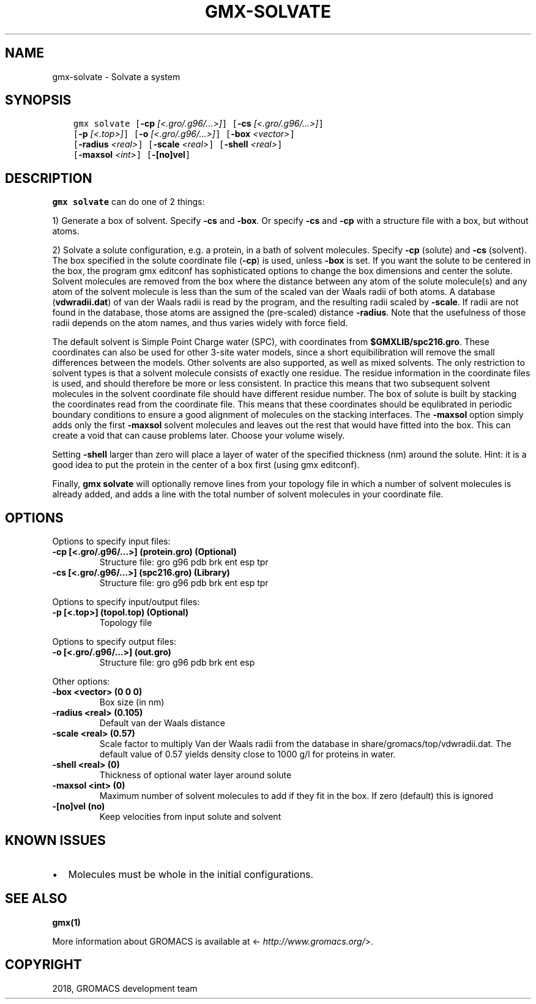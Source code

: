 .\" Man page generated from reStructuredText.
.
.TH "GMX-SOLVATE" "1" "Oct 22, 2018" "2019-beta1" "GROMACS"
.SH NAME
gmx-solvate \- Solvate a system
.
.nr rst2man-indent-level 0
.
.de1 rstReportMargin
\\$1 \\n[an-margin]
level \\n[rst2man-indent-level]
level margin: \\n[rst2man-indent\\n[rst2man-indent-level]]
-
\\n[rst2man-indent0]
\\n[rst2man-indent1]
\\n[rst2man-indent2]
..
.de1 INDENT
.\" .rstReportMargin pre:
. RS \\$1
. nr rst2man-indent\\n[rst2man-indent-level] \\n[an-margin]
. nr rst2man-indent-level +1
.\" .rstReportMargin post:
..
.de UNINDENT
. RE
.\" indent \\n[an-margin]
.\" old: \\n[rst2man-indent\\n[rst2man-indent-level]]
.nr rst2man-indent-level -1
.\" new: \\n[rst2man-indent\\n[rst2man-indent-level]]
.in \\n[rst2man-indent\\n[rst2man-indent-level]]u
..
.SH SYNOPSIS
.INDENT 0.0
.INDENT 3.5
.sp
.nf
.ft C
gmx solvate [\fB\-cp\fP \fI[<.gro/.g96/...>]\fP] [\fB\-cs\fP \fI[<.gro/.g96/...>]\fP]
            [\fB\-p\fP \fI[<.top>]\fP] [\fB\-o\fP \fI[<.gro/.g96/...>]\fP] [\fB\-box\fP \fI<vector>\fP]
            [\fB\-radius\fP \fI<real>\fP] [\fB\-scale\fP \fI<real>\fP] [\fB\-shell\fP \fI<real>\fP]
            [\fB\-maxsol\fP \fI<int>\fP] [\fB\-[no]vel\fP]
.ft P
.fi
.UNINDENT
.UNINDENT
.SH DESCRIPTION
.sp
\fBgmx solvate\fP can do one of 2 things:
.sp
1) Generate a box of solvent. Specify \fB\-cs\fP and \fB\-box\fP\&.
Or specify \fB\-cs\fP and \fB\-cp\fP with a structure file with
a box, but without atoms.
.sp
2) Solvate a solute configuration, e.g. a protein, in a bath of solvent
molecules. Specify \fB\-cp\fP (solute) and \fB\-cs\fP (solvent).
The box specified in the solute coordinate file (\fB\-cp\fP) is used,
unless \fB\-box\fP is set.
If you want the solute to be centered in the box,
the program gmx editconf has sophisticated options
to change the box dimensions and center the solute.
Solvent molecules are removed from the box where the
distance between any atom of the solute molecule(s) and any atom of
the solvent molecule is less than the sum of the scaled van der Waals
radii of both atoms. A database (\fBvdwradii.dat\fP) of van der
Waals radii is read by the program, and the resulting radii scaled
by \fB\-scale\fP\&. If radii are not found in the database, those
atoms are assigned the (pre\-scaled) distance \fB\-radius\fP\&.
Note that the usefulness of those radii depends on the atom names,
and thus varies widely with force field.
.sp
The default solvent is Simple Point Charge water (SPC), with coordinates
from \fB$GMXLIB/spc216.gro\fP\&. These coordinates can also be used
for other 3\-site water models, since a short equibilibration will remove
the small differences between the models.
Other solvents are also supported, as well as mixed solvents. The
only restriction to solvent types is that a solvent molecule consists
of exactly one residue. The residue information in the coordinate
files is used, and should therefore be more or less consistent.
In practice this means that two subsequent solvent molecules in the
solvent coordinate file should have different residue number.
The box of solute is built by stacking the coordinates read from
the coordinate file. This means that these coordinates should be
equlibrated in periodic boundary conditions to ensure a good
alignment of molecules on the stacking interfaces.
The \fB\-maxsol\fP option simply adds only the first \fB\-maxsol\fP
solvent molecules and leaves out the rest that would have fitted
into the box. This can create a void that can cause problems later.
Choose your volume wisely.
.sp
Setting \fB\-shell\fP larger than zero will place a layer of water of
the specified thickness (nm) around the solute. Hint: it is a good
idea to put the protein in the center of a box first (using gmx editconf).
.sp
Finally, \fBgmx solvate\fP will optionally remove lines from your topology file in
which a number of solvent molecules is already added, and adds a
line with the total number of solvent molecules in your coordinate file.
.SH OPTIONS
.sp
Options to specify input files:
.INDENT 0.0
.TP
.B \fB\-cp\fP [<.gro/.g96/…>] (protein.gro) (Optional)
Structure file: gro g96 pdb brk ent esp tpr
.TP
.B \fB\-cs\fP [<.gro/.g96/…>] (spc216.gro) (Library)
Structure file: gro g96 pdb brk ent esp tpr
.UNINDENT
.sp
Options to specify input/output files:
.INDENT 0.0
.TP
.B \fB\-p\fP [<.top>] (topol.top) (Optional)
Topology file
.UNINDENT
.sp
Options to specify output files:
.INDENT 0.0
.TP
.B \fB\-o\fP [<.gro/.g96/…>] (out.gro)
Structure file: gro g96 pdb brk ent esp
.UNINDENT
.sp
Other options:
.INDENT 0.0
.TP
.B \fB\-box\fP <vector> (0 0 0)
Box size (in nm)
.TP
.B \fB\-radius\fP <real> (0.105)
Default van der Waals distance
.TP
.B \fB\-scale\fP <real> (0.57)
Scale factor to multiply Van der Waals radii from the database in share/gromacs/top/vdwradii.dat. The default value of 0.57 yields density close to 1000 g/l for proteins in water.
.TP
.B \fB\-shell\fP <real> (0)
Thickness of optional water layer around solute
.TP
.B \fB\-maxsol\fP <int> (0)
Maximum number of solvent molecules to add if they fit in the box. If zero (default) this is ignored
.TP
.B \fB\-[no]vel\fP  (no)
Keep velocities from input solute and solvent
.UNINDENT
.SH KNOWN ISSUES
.INDENT 0.0
.IP \(bu 2
Molecules must be whole in the initial configurations.
.UNINDENT
.SH SEE ALSO
.sp
\fBgmx(1)\fP
.sp
More information about GROMACS is available at <\fI\%http://www.gromacs.org/\fP>.
.SH COPYRIGHT
2018, GROMACS development team
.\" Generated by docutils manpage writer.
.
